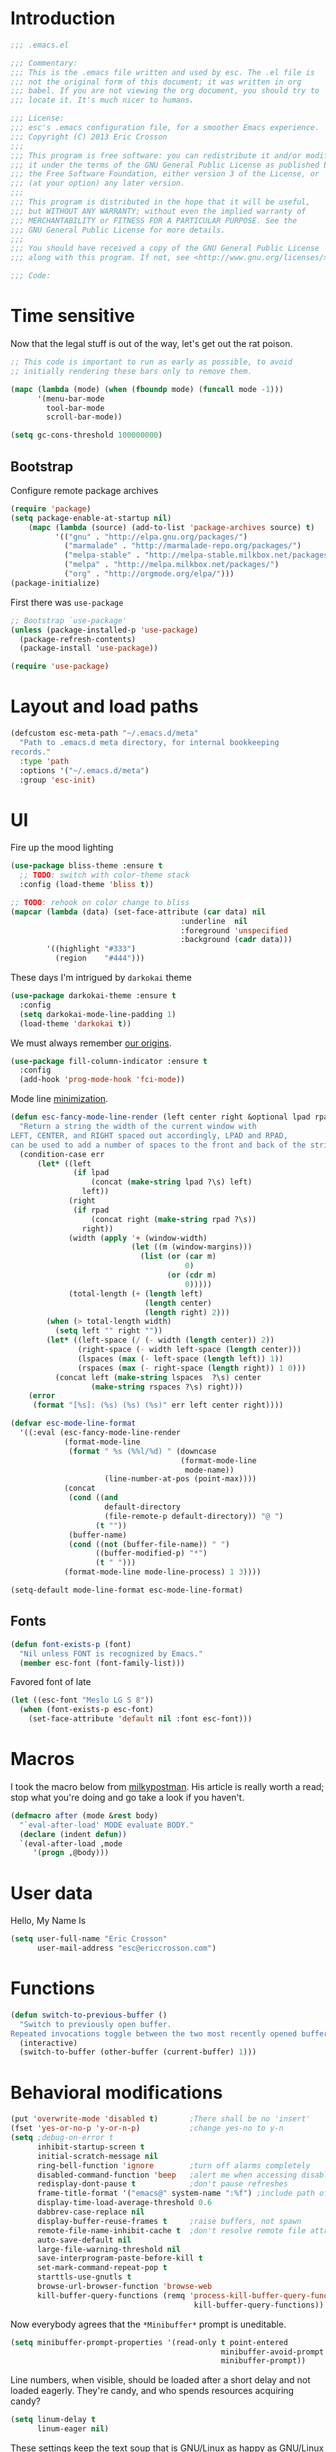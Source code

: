 #+author: Eric Crosson
#+email: esc@ericcrosson.com
#+todo: TODO(t) VERIFY(v) IN-PROGRESS(p) | OPTIONAL(o) HIATUS(h) DONE(d) DISCARDED(c) HACKED(k)
#+startup: content
* Introduction
  #+BEGIN_SRC emacs-lisp :comments link :tangle yes
    ;;; .emacs.el

    ;;; Commentary:
    ;;; This is the .emacs file written and used by esc. The .el file is
    ;;; not the original form of this document; it was written in org
    ;;; babel. If you are not viewing the org document, you should try to
    ;;; locate it. It's much nicer to humans.

    ;;; License:
    ;;; esc's .emacs configuration file, for a smoother Emacs experience.
    ;;; Copyright (C) 2013 Eric Crosson
    ;;;
    ;;; This program is free software: you can redistribute it and/or modify
    ;;; it under the terms of the GNU General Public License as published by
    ;;; the Free Software Foundation, either version 3 of the License, or
    ;;; (at your option) any later version.
    ;;;
    ;;; This program is distributed in the hope that it will be useful,
    ;;; but WITHOUT ANY WARRANTY; without even the implied warranty of
    ;;; MERCHANTABILITY or FITNESS FOR A PARTICULAR PURPOSE. See the
    ;;; GNU General Public License for more details.
    ;;;
    ;;; You should have received a copy of the GNU General Public License
    ;;; along with this program. If not, see <http://www.gnu.org/licenses/>.

    ;;; Code:
  #+END_SRC
  
* Time sensitive
  Now that the legal stuff is out of the way, let's get out the rat poison.
  #+BEGIN_SRC emacs-lisp :comments link :tangle yes
    ;; This code is important to run as early as possible, to avoid
    ;; initially rendering these bars only to remove them.

    (mapc (lambda (mode) (when (fboundp mode) (funcall mode -1)))
          '(menu-bar-mode
            tool-bar-mode
            scroll-bar-mode))
  #+END_SRC

  #+BEGIN_SRC emacs-lisp :comments link :tangle yes
    (setq gc-cons-threshold 100000000)
  #+END_SRC
  
** Bootstrap

   Configure remote package archives
   #+BEGIN_SRC emacs-lisp :comments link :tangle yes
  (require 'package)
  (setq package-enable-at-startup nil)
      (mapc (lambda (source) (add-to-list 'package-archives source) t)
            '(("gnu" . "http://elpa.gnu.org/packages/")
              ("marmalade" . "http://marmalade-repo.org/packages/")
              ("melpa-stable" . "http://melpa-stable.milkbox.net/packages/")
              ("melpa" . "http://melpa.milkbox.net/packages/")
              ("org" . "http://orgmode.org/elpa/")))
  (package-initialize)
   #+END_SRC

   First there was =use-package=
   #+BEGIN_SRC emacs-lisp :comments link :tangle yes
;; Bootstrap `use-package'
(unless (package-installed-p 'use-package)
  (package-refresh-contents)
  (package-install 'use-package))

(require 'use-package)
   #+END_SRC

   
* Layout and load paths
  #+BEGIN_SRC emacs-lisp :comments link :tangle yes
  (defcustom esc-meta-path "~/.emacs.d/meta"
    "Path to .emacs.d meta directory, for internal bookkeeping
  records."
    :type 'path
    :options '("~/.emacs.d/meta")
    :group 'esc-init)
  #+END_SRC
* UI
  Fire up the mood lighting

  #+BEGIN_SRC emacs-lisp :comments link :tangle no
  (use-package bliss-theme :ensure t
    ;; TODO: switch with color-theme stack
    :config (load-theme 'bliss t))

  ;; TODO: rehook on color change to bliss
  (mapcar (lambda (data) (set-face-attribute (car data) nil
                                        :underline  nil
                                        :foreground 'unspecified
                                        :background (cadr data)))
          '((highlight "#333")
            (region    "#444")))
  #+END_SRC

  These days I'm intrigued by =darkokai= theme

  #+BEGIN_SRC emacs-lisp :comments link :tangle yes
  (use-package darkokai-theme :ensure t
    :config
    (setq darkokai-mode-line-padding 1)
    (load-theme 'darkokai t))
  #+END_SRC

  We must always remember [[http://programmers.stackexchange.com/a/148678][our origins]].

  #+BEGIN_SRC emacs-lisp :comments link :tangle yes
    (use-package fill-column-indicator :ensure t
      :config
      (add-hook 'prog-mode-hook 'fci-mode))
  #+END_SRC

  Mode line [[https://github.com/jordonbiondo/.emacs.d/blob/master/jordon/jordon-mode-line.el][minimization]].

  #+BEGIN_SRC emacs-lisp :comments link :tangle yes
  (defun esc-fancy-mode-line-render (left center right &optional lpad rpad)
    "Return a string the width of the current window with
  LEFT, CENTER, and RIGHT spaced out accordingly, LPAD and RPAD,
  can be used to add a number of spaces to the front and back of the string."
    (condition-case err
        (let* ((left
                (if lpad
                    (concat (make-string lpad ?\s) left)
                  left))
               (right
                (if rpad
                    (concat right (make-string rpad ?\s))
                  right))
               (width (apply '+ (window-width)
                             (let ((m (window-margins)))
                               (list (or (car m)
                                         0)
                                     (or (cdr m)
                                         0)))))
               (total-length (+ (length left)
                                (length center)
                                (length right) 2)))
          (when (> total-length width)
            (setq left "" right ""))
          (let* ((left-space (/ (- width (length center)) 2))
                 (right-space (- width left-space (length center)))
                 (lspaces (max (- left-space (length left)) 1))
                 (rspaces (max (- right-space (length right)) 1 0)))
            (concat left (make-string lspaces  ?\s) center
                    (make-string rspaces ?\s) right)))
      (error
       (format "[%s]: (%s) (%s) (%s)" err left center right))))

  (defvar esc-mode-line-format
    '((:eval (esc-fancy-mode-line-render
              (format-mode-line
               (format " %s (%%l/%d) " (downcase
                                        (format-mode-line
                                         mode-name))
                       (line-number-at-pos (point-max))))
              (concat
               (cond ((and
                       default-directory
                       (file-remote-p default-directory)) "@ ")
                     (t ""))
               (buffer-name)
               (cond ((not (buffer-file-name)) " ")
                     ((buffer-modified-p) "*")
                     (t " ")))
              (format-mode-line mode-line-process) 1 3))))

  (setq-default mode-line-format esc-mode-line-format)
  #+END_SRC
  
** Fonts
   #+BEGIN_SRC emacs-lisp :comments link :tangle yes
  (defun font-exists-p (font)
    "Nil unless FONT is recognized by Emacs."
    (member esc-font (font-family-list)))
   #+END_SRC

   Favored font of late

   #+BEGIN_SRC emacs-lisp :comments link :tangle yes
  (let ((esc-font "Meslo LG S 8"))
    (when (font-exists-p esc-font)
      (set-face-attribute 'default nil :font esc-font)))
   #+END_SRC
   
* Macros
  I took the macro below from [[http://milkbox.net/note/single-file-master-emacs-configuration/][milkypostman]]. His article is really worth
  a read; stop what you're doing and go take a look if you haven't.
  #+BEGIN_SRC emacs-lisp :comments link :tangle yes
(defmacro after (mode &rest body)
  "`eval-after-load' MODE evaluate BODY."
  (declare (indent defun))
  `(eval-after-load ,mode
     '(progn ,@body)))
  #+END_SRC
  
* User data
  Hello, My Name Is
  #+BEGIN_SRC emacs-lisp :comments link :tangle yes
  (setq user-full-name "Eric Crosson"
        user-mail-address "esc@ericcrosson.com")
  #+END_SRC
  
* Functions
#+BEGIN_SRC emacs-lisp :comments link :tangle yes
  (defun switch-to-previous-buffer ()
    "Switch to previously open buffer.
  Repeated invocations toggle between the two most recently opened buffers."
    (interactive)
    (switch-to-buffer (other-buffer (current-buffer) 1)))
#+END_SRC
* Behavioral modifications
  #+BEGIN_SRC emacs-lisp :comments link :tangle yes
  (put 'overwrite-mode 'disabled t)       ;There shall be no 'insert'
  (fset 'yes-or-no-p 'y-or-n-p)           ;change yes-no to y-n
  (setq ;debug-on-error t
        inhibit-startup-screen t
        initial-scratch-message nil
        ring-bell-function 'ignore        ;turn off alarms completely
        disabled-command-function 'beep   ;alert me when accessing disabled funcs
        redisplay-dont-pause t            ;don't pause refreshes
        frame-title-format '("emacs@" system-name ":%f") ;include path of frame
        display-time-load-average-threshold 0.6
        dabbrev-case-replace nil
        display-buffer-reuse-frames t     ;raise buffers, not spawn
        remote-file-name-inhibit-cache t  ;don't resolve remote file attrubutes
        auto-save-default nil
        large-file-warning-threshold nil
        save-interprogram-paste-before-kill t
        set-mark-command-repeat-pop t
        starttls-use-gnutls t
        browse-url-browser-function 'browse-web
        kill-buffer-query-functions (remq 'process-kill-buffer-query-function
                                           kill-buffer-query-functions))
  #+END_SRC

  Now everybody agrees that the =*Minibuffer*= prompt is uneditable.
  #+BEGIN_SRC emacs-lisp :comments link :tangle yes
  (setq minibuffer-prompt-properties '(read-only t point-entered
                                                 minibuffer-avoid-prompt face
                                                 minibuffer-prompt))
  #+END_SRC

  Line numbers, when visible, should be loaded after a short delay and
  not loaded eagerly. They're candy, and who spends resources acquiring
  candy?
  #+BEGIN_SRC emacs-lisp :comments link :tangle yes
  (setq linum-delay t
        linum-eager nil)
  #+END_SRC

  These settings keep the text soup that is GNU/Linux as happy as
  GNU/Linux files can be.
  #+NAME: char-and-font-encoding
  #+BEGIN_SRC emacs-lisp :comments link :tangle yes
  ;; Char and font encoding
  (set-buffer-file-coding-system 'unix)
  (setq-default indent-tabs-mode nil)
  (setq c-default-style "linux"
        c-basic-offset 4
        tab-width 4
        require-final-newline 'visit-save ;compliance
        comment-style 'indent)
  #+END_SRC

  It is my belief that backup files should not be so obtrusive as to
  tempt users to disable them.

  #+NAME: stash-backups
  #+BEGIN_SRC emacs-lisp :comments link :tangle yes
  ;; Backup settings
  (push '("." . "~/.config/.emacs.d/") backup-directory-alist)
  #+END_SRC

  =i-search= is capable of spanning whitespace regions
  #+BEGIN_SRC emacs-lisp :comments link :tangle yes
  (setq search-whitespace-regexp "[ \t\r\n]+")
  #+END_SRC
  
* Aliases
  I did not grow up in an era where this is a straightforward mnemonic.
  #+BEGIN_SRC emacs-lisp :comments link :tangle yes
  (defalias 'undefun 'fmakunbound)
  #+END_SRC
  
* TODOS
- auto-package-update config
- esc-mode
- persistent scratch

** Configuration
   ;; TODO: sort this incipient work into org home
   #+BEGIN_SRC emacs-lisp :comments link :tangle yes
     ;;; configure ivy
     (use-package ivy :ensure t
       :init
       (use-package avy :ensure t)
       (use-package counsel :ensure t)
       :diminish (ivy-mode . "")
       :bind
       (:map ivy-minibuffer-map
             ("C-j" . ivy-next-line)
             ("C-k" . ivy-previous-line))
       :config
       (ivy-mode 1)
       ;; add ‘recentf-mode’ and bookmarks to ‘ivy-switch-buffer’.
       (setq ivy-use-virtual-buffers t)
       ;; number of result lines to display
       (setq ivy-height 10)
       ;; does not count candidates
       (setq ivy-count-format "")
       ;; no regexp by default
       (setq ivy-initial-inputs-alist nil)
       ;; configure regexp engine.
       (setq ivy-re-builders-alist
             ;; allow input not in order
             '((t   . ivy--regex-ignore-order))))


     ;;; configure which-key
     (use-package which-key :ensure t
       :init
       (which-key-setup-side-window-right-bottom)
       :config
       (which-key-mode 1)
       (after 'diminish (diminish 'which-key-mode)))

     ;; features to add
     ;;; eldoc
     ;;; color theme
     ;;; quelpa?
     ;;; git-gutter
     ;;; goto last change
     ;;; multiple-cursors
     ;;; ace-jumps
     ;;; wind-move
     ;;; midnight
     ;;; unselectable-buffer
     ;;; dedicated-buffer
     ;;; ibuffer{-vc,}
     ;;; tea-time
     ;;; conf-mode
     ;;; bury-successful copmpilation buffer (see section Compilation config)
     ;;; latex config
     ;;; flyspell
     ;;; latex
     ;;; uniquify
     ;;; idle-highlight?
     ;;; skeletons... abbrev? yasnippet?
     ;;; spacemacs concept of frames and window numbering
     ;;; dictionary
     ;;; help-plus (custom package)
   #+END_SRC
   
*** Programming modes config
    #+BEGIN_SRC emacs-lisp :comments link :tangle yes
      (use-package aggressive-indent :ensure t
        :config
        (global-aggressive-indent-mode 1))
    #+END_SRC

    #+BEGIN_SRC emacs-lisp :comments link :tangle yes
  (add-hook 'before-save-hook 'delete-trailing-whitespace)
    #+END_SRC
*** Winner config
    #+BEGIN_SRC emacs-lisp :comments link :tangle yes
  (use-package winner
    :init
    (progn
      (winner-mode t)
      (setq esc/winner-boring-buffers '("*Completions*"
                                        "*Compile-Log*"
                                        "*inferior-lisp*"
                                        "*Fuzzy Completions*"
                                        "*Apropos*"
                                        "*Help*"
                                        "*cvs*"
                                        "*Buffer List*"
                                        "*Ibuffer*"
                                        "*esh command on file*"))
      (setq winner-boring-buffers
            (append winner-boring-buffers esc/winner-boring-buffers))
      (winner-mode t)))
    #+END_SRC
    
** Evil config
   #+BEGIN_SRC emacs-lisp :comments link :tangle yes
     ;;; evil configuration
     (use-package evil :ensure t
       :init
       (setq evil-want-C-u-scroll t)
       :config
       (evil-mode 1))

     (use-package evil-visualstar
       :commands (evil-visualstar/begin-search-forward
                  evil-visualstar/begin-search-backward)
       :init
       (progn
         (define-key evil-visual-state-map (kbd "*")
           'evil-visualstar/begin-search-forward)
         (define-key evil-visual-state-map (kbd "#")
           'evil-visualstar/begin-search-backward)))

     (use-package evil-commentary :ensure t
       :config
       (evil-commentary-mode t))

     (use-package evil-leader :ensure t
       :init
       (defun revert-buffer-no-confirm ()
         "Revert buffer without prompting the user for anything."
         (interactive)
         (revert-buffer :noconfirm t))
       :config
       (setq evil-leader/leader "<SPC>")
       (setq evil-leader/no-prefix-mode-rx '("dired-mode"
                                             "magit-.*-mode"))
       (evil-leader/set-key

         "y" 'execute-extended-command

         ;;; ace-jump commands
         "jl" 'ivy-avy
         "jf" 'avy-goto-char

         ;; comment
         ";" 'evil-commentary

         ;;; file commands
         "ff" 'counsel-find-file
         "fr" 'counsel-recentf
         ;; TODO: cull unnecessary entries from recentf list (machine files)

         ;;; buffer commands
         "bd" 'kill-this-buffer
         "bb" 'ivy-switch-buffer
         "C-i" 'switch-to-previous-buffer
         ;; TODO: implement function "bF" 'follow-mode-full-frame
         "br" 'revert-buffer-no-confirm

         ;;; movement commands
         "ss" 'swiper

         ;;; magit commands
         "gs" 'magit-status

         ;;; user commands
         "od" 'xorg-dim
         ;; TODO: define xorg-dim
         )
       (global-evil-leader-mode))

     (use-package evil-magit :ensure t
       :config
       (add-hook 'git-commit-mode-hook 'evil-insert-state))

     (use-package evil-escape :ensure t
       :config
       (setq-default evil-escape-key-sequence "fd")
       (after 'diminish (diminish 'evil-escape-mode))
       (evil-escape-mode 1))

     (use-package evil-surround :ensure t
       :config
       (global-evil-surround-mode 1))

     (use-package vi-tilde-fringe :ensure t
       :config
       (global-vi-tilde-fringe-mode))

     (use-package evil-args :ensure t
       :config
       ;; bind evil-args text objects
       (define-key evil-inner-text-objects-map "a" 'evil-inner-arg)
       (define-key evil-outer-text-objects-map "a" 'evil-outer-arg)

       ;; bind evil-forward/backward-args
       (define-key evil-normal-state-map "L" 'evil-forward-arg)
       (define-key evil-normal-state-map "H" 'evil-backward-arg)
       (define-key evil-motion-state-map "L" 'evil-forward-arg)
       (define-key evil-motion-state-map "H" 'evil-backward-arg)

       ;; bind evil-jump-out-args
       (define-key evil-normal-state-map "K" 'evil-jump-out-args)
       )
   #+END_SRC

   TODO: remove finished shell buffers
*** Compilation buffer config
    #+BEGIN_SRC emacs-lisp :comments link :tangle yes
  (add-to-list 'same-window-buffer-names "*compilation*")
    #+END_SRC
    
** Org config

   #+BEGIN_SRC emacs-lisp :comments link :tangle yes
     (setq org-src-fontify-natively t)
   #+END_SRC

   Org indent config
   #+BEGIN_SRC emacs-lisp :comments link :tangle yes
     (add-hook 'org-mode-hook 'org-indent-mode)
     (add-hook 'org-mode-hook 'auto-fill-mode)
   #+END_SRC
   
** RestructuredText config
   #+BEGIN_SRC emacs-lisp :comments link :tangle yes
     (use-package rst :ensure t
       :config (add-hook 'rst-mode-hook 'auto-fill-mode))
   #+END_SRC
** Dired config
   TODO: keymaps go in =esc-mode=
   #+BEGIN_SRC emacs-lisp :comments link :tangle yes
     (use-package dired-details :ensure t
       :config (dired-details-install)
       :init
       (use-package dash
         :ensure t
         :config
         ;; Reload dired after making changes
         (put '--each 'lisp-indent-function 1)
         (--each '(dired-do-rename
                   dired-create-directory
                   wdired-abort-changes)
           (eval `(defadvice ,it (after revert-buffer activate)
                    (revert-buffer)))))
       :config
       ;; TODO: define these functions
       ;; (use-package wdired
       ;;   :config
       ;;   (define-key wdired-mode-map
       ;;     (vector 'remap 'beginning-of-line) 'esc/dired-back-to-start-of-files)
       ;;   (define-key wdired-mode-map
       ;;     (vector 'remap 'esc/back-to-indentation-or-beginning)
       ;;     'esc/dired-back-to-start-of-files)
       ;;   (define-key wdired-mode-map
       ;;     (vector 'remap 'beginning-of-buffer) 'esc/dired-back-to-top)
       ;;   (define-key wdired-mode-map
       ;;     (vector 'remap 'end-of-buffer) 'esc/dired-jump-to-bottom))

       ;; TODO: add h and l as dired up and down

       (setq diredp-hide-details-initially-flag t)
       (use-package dired-x
         :config
         (setq-default dired-omit-files-p t)
         (setq dired-omit-files
               (concat dired-omit-files "\\|\\.pyc$\\|\\.elc$\\|\\.~undo-tree~\\.gz$")))

       (after "dired-aux"
         (setq dired-free-space-args "-Ph")
         (setq dired-guess-shell-alist-user '(("\\.mp4$" "cvlc" "mplayer")
                                              ("\\.avi$" "cvlc" "mplayer")
                                              ("\\.mkv$" "cvlc" "mplayer")
                                              ("\\.pdf$" "evince" "zathura")
                                              ("\\.tar.bz2" "dtrx -n --one=here" "tar jxvf")
                                              ("\\.tar.gz" "dtrx -n --one=here" "tar xzvf")
                                              ("\\.rar" "dtrx -n --one=here" "unrar e")
                                              ("\\.zip" "dtrx -n --one=here")
                                              ("\\.*$" "xdg-open")))
         (add-to-list 'dired-compress-file-suffixes '("\\.zip$" "unzip")))
       (setq dired-listing-switches "-lhv")
       (setq dired-recursive-copies 'always)
       (setq dired-recursive-deletes 'always)
       (after "ibuf-ext"
         (add-to-list 'ibuffer-saved-filter-groups
                      '("default" ("dired" (mode . dired-mode)))))

       ;; TODO: move this somewhere it belongs
       ;; Allow running multiple async commands simultaneously
       (defadvice shell-command (after shell-in-new-buffer
                                  (command &optional output-buffer error-buffer))
         (when (get-buffer "*Async Shell Command*")
           (with-current-buffer "*Async Shell Command*" (rename-uniquely))))
       (ad-activate 'shell-command)

       (evil-leader/set-key
         "d" (defun dired-here ()
               (interactive)
               (let ((cwd (file-name-directory (or (buffer-file-name) ""))))
                 (cond
                  ((and cwd (file-exists-p cwd))
                   (dired cwd))
                  (t
                   (message "I'm not sure which dir to view."))))))

       (setq dired-dwim-target t)
       (after "dired"
         (defun dired-find-parent-directory ()
           (interactive)
           (find-alternate-file ".."))
         (define-key dired-mode-map (kbd "<right>") 'dired-find-alternate-file)
         (define-key dired-mode-map (vector 'remap 'evil-forward-char) 'dired-find-alternate-file)
         (define-key dired-mode-map (kbd "<left>") 'dired-find-parent-directory)
         (define-key dired-mode-map (vector 'remap 'evil-backward-char) 'dired-find-parent-directory)

         (define-key dired-mode-map (vector 'remap 'beginning-of-buffer)
           (defun dired-back-to-top ()
             (interactive)
             (beginning-of-buffer)
             (unless (search-forward ".." nil 'noerror)
               (beginning-of-buffer))
             (dired-next-line 1)))

         (define-key dired-mode-map (vector 'remap 'end-of-buffer)
           (defun dired-jump-to-bottom ()
             (interactive)
             (end-of-buffer)
             (dired-next-line -1))))
       )


   #+END_SRC
   
** Bitbake config
#+BEGIN_SRC emacs-lisp :comments link :tangle yes
  (add-to-list 'auto-mode-alist '("\\.bb\\'" . conf-mode))
  (add-to-list 'auto-mode-alist '("\\.bbappend\\'" . conf-mode))
#+END_SRC
** Diminish config
   #+BEGIN_SRC emacs-lisp :comments link :tangle yes
  (use-package diminish
    :config
    (after 'undo-tree-autoloads
      (global-undo-tree-mode t)
      (setq undo-tree-visualizer-timestamps t
            undo-tree-visualizer-relative-timestamps t))

    ;; less clutter on the mode line
    (diminish 'auto-revert-mode)
    (after 'test-mode (diminish 'test-mode))
    (diminish 'auto-fill-function)
    ;; (diminish 'visual-line-mode)
    ;; (diminish 'global-visual-line-mode)
    (after 'autopair  (diminish 'autopair-mode))
    (after 'abbrev    (diminish 'abbrev-mode))
    (after 'undo-tree (diminish 'undo-tree-mode))
    (after 'org-indent (diminish 'org-indent-mode))
    (after 'magit (diminish 'magit-auto-revert-mode))
    (after 'fic-mode (diminish 'fic-mode))
    (after 'eldoc (diminish 'eldoc-mode))
    (after 'smerge-mode (diminish 'smerge-mode))
    ;; (after 'auto-complete (diminish 'auto-complete-mode))
    (after 'esc-mode (diminish 'esc-mode)))
   #+END_SRC
   
** Minibuffer config
   #+BEGIN_SRC emacs-lisp :comments link :tangle yes
  (add-hook 'eval-expression-minibuffer-setup-hook 'eldoc-mode)
   #+END_SRC
   
** Window manipulation
*** Zoom frame config
    #+BEGIN_SRC emacs-lisp :comments link :tangle yes
      (use-package zoom-frm :ensure t
        ;; TODO: include core-micro-state.el from
        ;; https://github.com/syl20bnr/spacemacs/blob/master/core/core-micro-state.el

        ;; perhaps make the above into a standalone package
        ;; then bind zoom commands with a microstate
        )
    #+END_SRC
*** Windmove config
   #+BEGIN_SRC emacs-lisp :comments link :tangle yes
     ;; Windmove from shift keys
     (use-package windmove
       :ensure t
       :config
       (windmove-default-keybindings)
       (after 'org
         (setq org-replace-disputed-keys t)
         (add-hook 'org-shiftup-final-hook 'windmove-up)
         (add-hook 'org-shiftleft-final-hook 'windmove-left)
         (add-hook 'org-shiftdown-final-hook 'windmove-down)
         (add-hook 'org-shiftright-final-hook 'windmove-right)))
   #+END_SRC
   
** Org cliplink config
   #+BEGIN_SRC emacs-lisp :comments link :tangle yes
  (use-package org-cliplink :ensure t
    :init (after 'esc-mode
            (esc-key "C-c C-M-l" 'org-cliplink)))
   #+END_SRC
   
** Rainbow delimeters mode config
   #+BEGIN_SRC emacs-lisp :comments link :tangle yes
  (use-package rainbow-delimiters
    :ensure t
    :config (add-hook 'prog-mode-hook 'rainbow-delimiters-mode))
   #+END_SRC
   
** Lexbind config
   #+BEGIN_SRC emacs-lisp :comments link :tangle yes
  (use-package lexbind-mode
    :ensure t
    :init (add-hook 'emacs-lisp-mode-hook 'lexbind-mode))
   #+END_SRC
   
** Misc cmds config
   #+BEGIN_SRC emacs-lisp :comments link :tangle yes
  (use-package misc
    :commands zap-up-to-char
    :init ; seeing as I don't use these commands terribly often
    (after 'esc-mode
      (esc-key "M-z"     'zap-up-to-char) ; up-to, life saver
      (esc-key "M-Z"     'zap-to-char)))

  (use-package misc-cmds
    :commands revert-buffer-no-confirm
    :init ; takes a while to need the get-out-of-jail-free button
    (after 'esc-mode
      (esc-key "C-x M-r" 'revert-buffer-no-confirm)))
   #+END_SRC

   TODO : advice mc zap-up-to-char
   #+BEGIN_SRC emacs-lisp :comments link :tangle yes

   #+END_SRC
   
** Expand region config
   [[http://spw.sdf.org/blog/tech/emacs/expandregionlines.html][Notes from the Library : /blog/tech/emacs/expandregionlines.html]]
   ;; TODO: fix esc-mode-map
   #+BEGIN_SRC emacs-lisp :comments link :tangle no
     (use-package expand-region
       :ensure t
       :bind ("C-;" . er/expand-region)
       :config
       (defadvice er/expand-region (around fill-out-region activate)
         (if (or (not (region-active-p))
                 (eq last-command 'er/expand-region))
             ad-do-it
           (if (< (point) (mark))
               (let ((beg (point)))
                 (goto-char (mark))
                 (end-of-line)
                 (forward-char 1)
                 (push-mark)
                 (goto-char beg)
                 (beginning-of-line))
             (let ((end (point)))
               (goto-char (mark))
               (beginning-of-line)
               (push-mark)
               (goto-char end)
               (end-of-line)
               (forward-char 1))))))
   #+END_SRC
   
** Magit config
   #+BEGIN_SRC emacs-lisp :comments link :tangle yes
  (use-package magit
    :ensure t
    :commands magit-status)
   #+END_SRC
   
** Git messenger config
   ;; TODO: fix esc-mode-map
   #+BEGIN_SRC emacs-lisp :comments link :tangle no
  (use-package git-messenger
    :ensure t
    :init (bind-key "C-c [" 'git-messenger:popup-message esc-mode-map))
   #+END_SRC
   
** Keyfreq mode config
   #+BEGIN_SRC emacs-lisp :comments link :tangle yes
  (use-package keyfreq
    :ensure t
    :config (keyfreq-autosave-mode 1)
            (setq keyfreq-file "~/.emacs.d/meta/keyfreq"))
   #+END_SRC
   
** Browse kill ring config
   #+BEGIN_SRC emacs-lisp :comments link :tangle yes
  (use-package browse-kill-ring
    :ensure t
    :config
    (setq kill-ring-max 80)
    (browse-kill-ring-default-keybindings))
   #+END_SRC
   
** Writegood mode config
   TODO: use-package that feller
   #+BEGIN_SRC emacs-lisp :comments link :tangle yes
   (use-package writegood-mode :ensure t
      :defer t)
   #+END_SRC
** Clipmon config
   TODO: conform to use-packages way of creating stubs
   #+BEGIN_SRC emacs-lisp :comments link :tangle yes
  (use-package clipmon :ensure t
    :init (defvar clipmon--autoinsert " clipmon--autoinserted-this"))
   #+END_SRC
   
** Mouse avoidance config
   #+BEGIN_SRC emacs-lisp :comments link :tangle yes
  (mouse-avoidance-mode 'exile)
   #+END_SRC
   
** Recentf config
   #+BEGIN_SRC emacs-lisp :comments link :tangle yes
  (setq recentf-auto-cleanup 'never)
  (use-package recentf
    :ensure t
    :config (setq recentf-max-menu-items 50
                  recentf-max-saved-items 50
                  recentf-save-file (format "%s/recentf" esc-meta-path)
                  recentf-keep '(file-remote-p file-readable-p)))
   #+END_SRC
   
** Xorg yank config
   TODO: turn this into a minor mode for toggling with =esc-mode=
   #+BEGIN_SRC emacs-lisp :comments link :tangle yes
  (setq x-select-enable-clipboard t       ;global clipboard
        mouse-yank-at-point t)
   #+END_SRC
   
** Tea time config
   #+BEGIN_SRC emacs-lisp :comments link :tangle yes
     (use-package tea-time :ensure t
       :defer t
       :commands tea-time
       :config
       (use-package notifications
         :commands notifications-notify)
       (defun esc/notify-tea-steeped ()
         (notifications-notify :title "Tea time"
                               :body "Rip out that sac, because your tea bag is done"
                               :app-name "Tea Time"
                               :sound-name "alarm-clock-elapsed"))
       (add-hook 'tea-time-notification-hook 'esc/notify-tea-steeped))
   #+END_SRC
** Saveplace config
   #+BEGIN_SRC emacs-lisp :comments link :tangle yes
  (use-package saveplace
    :ensure t
    :config
    (setq-default save-place t)
    (setq save-place-file (format "%s/places" esc-meta-path)))
   #+END_SRC
   
** Savehist config
   Keep a history of =M-x= across sessions.
   #+BEGIN_SRC emacs-lisp :comments link :tangle yes
  (use-package savehist
    :ensure t
    :config
    (setq savehist-file (concat user-emacs-directory "meta/savehist"))
    (setq savehist-save-minibuffer-history 1)
    (setq savehist-additional-variables
          '(kill-ring
            search-ring
            regexp-search-ring))
    (savehist-mode 1))
   #+END_SRC
   
** Save desktop config
   #+BEGIN_SRC emacs-lisp :comments link :tangle yes
  (defadvice desktop-save-in-desktop-dir (before ensure-desktop-dir-exists activate)
      "Ensure `desktop-dirname' exists before function
    `desktop-save-in-desktop-dir' attempts to save the desktop
    file."
      (mkdir desktop-dirname t))

  (setq desktop-path '("~/.emacs.d/meta/desktop/") ;local desktop files
        desktop-base-filename "default"
        desktop-load-locked-desktop t     ;never freeze after crash
        backup-by-copying-when-linked t
        backup-by-copying-when-mismatch t)
  (mkdir (car desktop-path) t)            ; ensure desktop-save dir exists
  (desktop-save-mode 1)                   ;use desktop file
   #+END_SRC
   
*** FIC-mode config
    #+BEGIN_SRC emacs-lisp :comments link :tangle yes
  (use-package fic-mode
    :ensure t
    :config
    ;; TODO: autoload to kick this beast out of memory
    (defun turn-on-fic-mode ()
       "Turn fic-mode on."
       (interactive)
       (fic-mode 1))
    (add-hook 'prog-mode-hook 'turn-on-fic-mode))
    #+END_SRC
    
*** undo-tree config
    #+BEGIN_SRC emacs-lisp :comments link :tangle yes
  (use-package undo-tree
    :ensure t
    :config
    (setq undo-limit (* 1024 1024))
    ;; todo: associate with esc-mode
    (undo-tree-mode 1)
    (setq undo-tree-auto-save-history t)
    (defadvice undo-tree-make-history-save-file-name
        (after undo-tree activate)
      "Make zipped `undo-tree' files obvious."
      (setq ad-return-value (concat ad-return-value ".gz")))

    ;;; Thanks to
    ;;; [[http://whattheemacsd.com/my-misc.el-02.html][Magnar]] for the
    ;;; advice.
    (defadvice undo-tree-undo (around keep-region activate)
      (if (use-region-p)
          (let ((m (set-marker (make-marker) (mark)))
                (p (set-marker (make-marker) (point))))
            ad-do-it
            (goto-char p)
            (set-mark m)
            (set-marker p nil)
            (set-marker m nil))
        ad-do-it)))
    #+END_SRC

    #+BEGIN_SRC emacs-lisp :comments link :tangle yes
  (server-start)
    #+END_SRC

    Have a great day~

    #+BEGIN_SRC emacs-lisp :comments link :tangle yes
  (setq Don t    ;allows `eval-buffer' on *scratch*
        Panic t  ;with `initial-scratch-message'
        initial-scratch-message
         (concat (propertize "Don't\nPanic\n"
                     'font-lock-face '(:height 10.0 :inherit variable-pitch))
                 "\n")) ;newline makes inserted text normal-sized
  (message "All done, %s%s" (user-login-name) ".")
  ;;; .emacs.el ends here
    #+END_SRC
    

* TODOs
  - make reindention a hook on save? I know there's aggressive indent but what about org mode?
